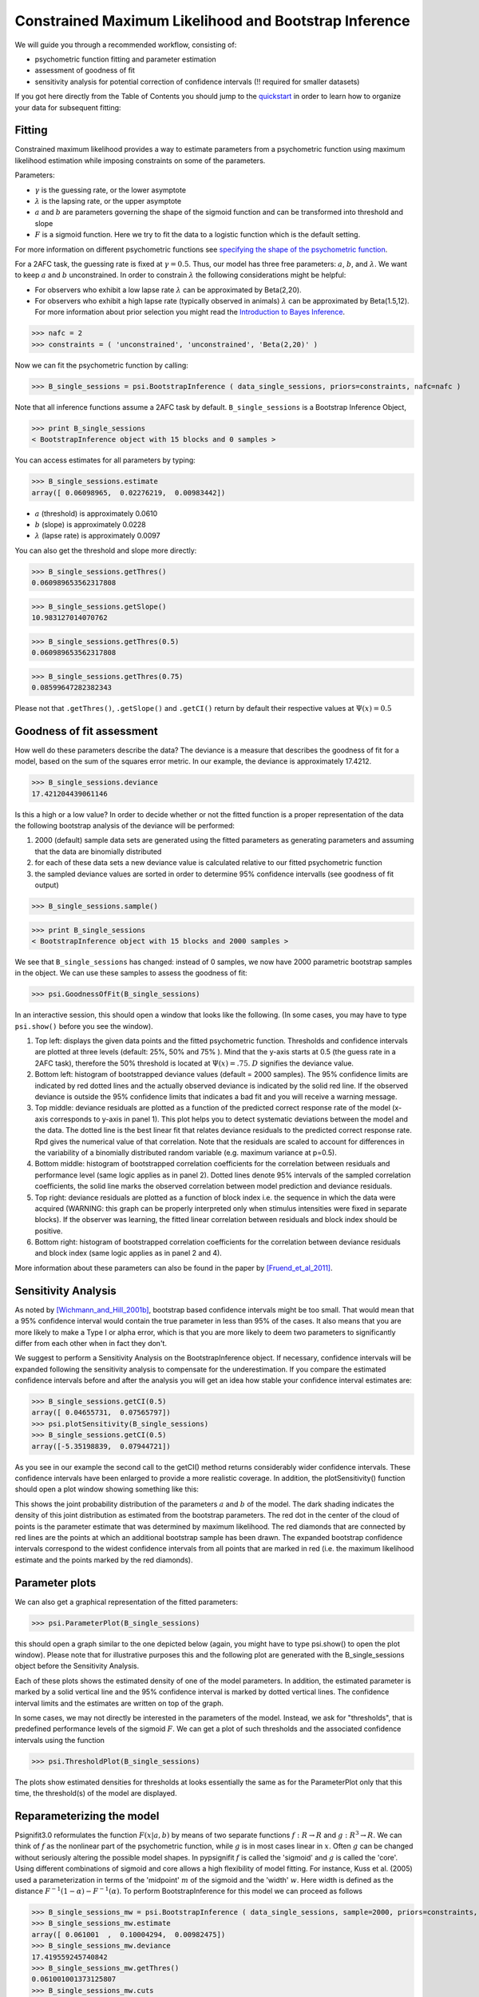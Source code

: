Constrained Maximum Likelihood and Bootstrap Inference
======================================================

We will guide you through a recommended workflow, consisting of:

* psychometric function fitting and parameter estimation
* assessment of goodness of fit
* sensitivity analysis for potential correction of confidence intervals (!! required for smaller datasets)

If you got here directly from the Table of Contents you should jump to the `quickstart </QUICKSTART>`_ in order to learn how to organize your data for subsequent fitting:

Fitting
-------
Constrained maximum likelihood provides a way to estimate parameters from a psychometric function
using maximum likelihood estimation while imposing constraints on some of the parameters.

Parameters:

* :math:`\gamma` is the guessing rate, or the lower asymptote
* :math:`\lambda` is the lapsing rate, or the upper asymptote
* :math:`a` and :math:`b` are parameters governing the shape of the sigmoid function and can be transformed into threshold and slope
* :math:`F` is a sigmoid function. Here we try to fit the data to a logistic function which is the default setting. 

For more information on different psychometric functions see `specifying the shape of the psychometric function <http://psignifit.sourceforge.net/MODELSPECIFICATION.html#specifiing-the-shape-of-the-psychometric-function>`_. 

For a 2AFC task, the guessing rate is fixed at :math:`\gamma=0.5`. Thus, our model has three free parameters:
:math:`a`, :math:`b`, and :math:`\lambda`. We want to keep :math:`a` and :math:`b` unconstrained. In order to constrain :math:`\lambda` the following considerations might be helpful:

* For observers who exhibit a low lapse rate :math:`\lambda` can be approximated by Beta(2,20).
* For observers who exhibit a high lapse rate (typically observed in animals) :math:`\lambda` can be approximated by Beta(1.5,12). For more information about prior selection you might read the `Introduction to Bayes Inference <http://psignifit.sourceforge.net/BAYESINTRO.html#>`_.


>>> nafc = 2
>>> constraints = ( 'unconstrained', 'unconstrained', 'Beta(2,20)' )


Now we can fit the psychometric function by calling:

>>> B_single_sessions = psi.BootstrapInference ( data_single_sessions, priors=constraints, nafc=nafc )

Note that all inference functions assume a 2AFC task by default. ``B_single_sessions`` is a Bootstrap Inference Object,

>>> print B_single_sessions
< BootstrapInference object with 15 blocks and 0 samples >

You can access estimates for all parameters by typing:

>>> B_single_sessions.estimate
array([ 0.06098965,  0.02276219,  0.00983442])


*  :math:`a` (threshold) is approximately 0.0610
*  :math:`b` (slope) is approximately 0.0228
*  :math:`\lambda` (lapse rate) is approximately 0.0097

You can also get the threshold and slope more directly:

>>> B_single_sessions.getThres()
0.060989653562317808

>>> B_single_sessions.getSlope()
10.983127014070762

>>> B_single_sessions.getThres(0.5)
0.060989653562317808

>>> B_single_sessions.getThres(0.75)
0.08599647282382343

Please not that ``.getThres()``, ``.getSlope()`` and ``.getCI()`` return by default their respective values at :math:`\Psi(x)=0.5`


.. _goodness_of_fit:

Goodness of fit assessment
--------------------------
How well do these parameters describe the data? The deviance is a measure that describes the goodness of fit for a model, based on the sum of the squares error metric. In our example, the deviance is approximately 17.4212.

>>> B_single_sessions.deviance
17.421204439061146

Is this a high or a low value? In order to decide whether or not the fitted function is a proper representation of the data the following bootstrap analysis of the deviance will be performed:

1. 2000 (default) sample data sets are generated using the fitted parameters as generating parameters and assuming that the data are binomially distributed
2. for each of these data sets a new deviance value is calculated relative to our fitted psychometric function
3. the sampled deviance values are sorted in order to determine 95% confidence intervalls (see goodness of fit output)

>>> B_single_sessions.sample()

>>> print B_single_sessions
< BootstrapInference object with 15 blocks and 2000 samples >

We see that ``B_single_sessions`` has changed: instead of 0 samples, we now have 2000 parametric bootstrap samples in the object. We can use these samples to assess the goodness of fit:

>>> psi.GoodnessOfFit(B_single_sessions)

In an interactive session, this should open a window that looks like the following. (In some
cases, you may have to type ``psi.show()`` before you see the window).

.. image:: gof_single_sessions.png

1. Top left: displays the given data points and the fitted psychometric function. Thresholds and confidence intervals are plotted at three levels (default: 25%, 50% and 75% ). Mind that the y-axis starts at 0.5 (the guess rate in a 2AFC task), therefore the 50% threshold is located at :math:`\Psi(x) = .75`. :math:`D` signifies the deviance value.

2. Bottom left: histogram of bootstrapped deviance values (default = 2000 samples). The 95% confidence limits are indicated by red dotted lines and the actually observed deviance is indicated by the solid red line. If the observed deviance is outside the 95% confidence limits that indicates a bad fit and you will receive a warning message.

3. Top middle: deviance residuals are plotted as a function of the predicted correct response rate of the model (x-axis corresponds to y-axis in panel 1). This plot helps you to detect systematic deviations between the model and the data. The dotted line is the best linear fit that relates deviance residuals to the predicted correct response rate. Rpd gives the numerical value of that correlation. Note that the residuals are scaled to account for differences in the variability of a binomially distributed random variable (e.g. maximum variance at p=0.5).

4. Bottom middle: histogram of bootstrapped correlation coefficients for the correlation between residuals and performance level (same logic applies as in panel 2). Dotted lines denote 95% intervals of the sampled correlation coefficients, the solid line marks the observed correlation between model prediction and deviance residuals.

5. Top right: deviance residuals are plotted as a function of block index i.e. the sequence in which the data were acquired (WARNING: this graph can be properly interpreted only when stimulus intensities were fixed in separate blocks). If the observer was learning, the fitted linear correlation between residuals and block index should be positive.

6. Bottom right: histogram of bootstrapped correlation coefficients for the correlation between deviance residuals and block index (same logic applies as in panel 2 and 4).

More information about these parameters can also be found in the paper by [Fruend_et_al_2011]_.

Sensitivity Analysis
--------------------

As noted by [Wichmann_and_Hill_2001b]_, bootstrap based confidence intervals might be too small. That would mean that a 95% confidence interval would contain the true parameter in less than 95% of the cases. It also means that you are more likely to make a Type I or alpha error, which is that you are more likely to deem two parameters to significantly differ from each other when in fact they don't.

We suggest to perform a Sensitivity Analysis on the BootstrapInference object. If necessary, confidence intervals will be expanded following the sensitivity analysis to compensate for the underestimation. If you compare the estimated confidence intervals before and after the analysis you will get an idea how stable your confidence interval estimates are:

>>> B_single_sessions.getCI(0.5)
array([ 0.04655731,  0.07565797])
>>> psi.plotSensitivity(B_single_sessions)
>>> B_single_sessions.getCI(0.5)
array([-5.35198839,  0.07944721])

As you see in our example the second call to the getCI() method returns considerably wider confidence intervals. These confidence intervals have been enlarged to provide a more realistic coverage. In addition, the plotSensitivity() function should open a plot window showing something like this:

.. image:: sens_single_sessions.png

This shows the joint probability distribution of the parameters :math:`a` and :math:`b` of the model. The dark shading indicates the density of this joint distribution as estimated from the bootstrap parameters. The red dot in the center of the cloud of points is the parameter estimate that was determined by maximum likelihood. The red diamonds that are connected by red lines are the points at which an additional bootstrap sample has been drawn. The expanded bootstrap confidence intervals correspond to the widest confidence intervals from all points that are marked in red (i.e. the maximum likelihood estimate and the points marked by the red diamonds).


Parameter plots
---------------

We can also get a graphical representation of the fitted parameters:

>>> psi.ParameterPlot(B_single_sessions)

this should open a graph similar to the one depicted below (again, you might have to type psi.show() to open the plot window). Please note that for illustrative purposes this and the following plot are generated with the B_single_sessions object before the Sensitivity Analysis.

.. image:: paramplot_single_sessions.png

Each of these plots shows the estimated density of one of the model parameters. In addition,
the estimated parameter is marked by a solid vertical line and the 95% confidence interval is
marked by dotted vertical lines. The confidence interval limits and the estimates are written
on top of the graph.

In some cases, we may not directly be interested in the parameters of the model. Instead, we
ask for "thresholds", that is predefined performance levels of the sigmoid :math:`F`. We can get a plot
of such thresholds and the associated confidence intervals using the function

>>> psi.ThresholdPlot(B_single_sessions)

The plots show estimated densities for thresholds at  looks essentially the same as for the ParameterPlot only that this time, the threshold(s) of the model are displayed.

.. image:: threshplot_single_sessions.png


Reparameterizing the model
--------------------------

Psignifit3.0 reformulates the function :math:`F ( x | a,b )` by means of two separate functions :math:`f: R \to R` and :math:`g: R^3 \to R`. We can think of :math:`f` as the nonlinear part of the psychometric function, while :math:`g` is in most cases linear in :math:`x`. Often :math:`g` can be changed without seriously altering the possible model shapes. In pypsignifit :math:`f` is called the 'sigmoid' and :math:`g` is called the 'core'. Using different combinations of sigmoid and core allows a high flexibility of model fitting. For instance, Kuss et al. (2005) used a parameterization in terms of the 'midpoint' :math:`m` of the sigmoid and the 'width' :math:`w`. Here width is defined as the distance :math:`F^{-1} ( 1-\alpha ) - F^{-1} ( \alpha )`. To perform BootstrapInference for this model we can proceed as follows

>>> B_single_sessions_mw = psi.BootstrapInference ( data_single_sessions, sample=2000, priors=constraints, core="mw0.1", nafc=nafc )
>>> B_single_sessions_mw.estimate
array([ 0.061001  ,  0.10004294,  0.00982475])
>>> B_single_sessions_mw.deviance
17.419559245740842
>>> B_single_sessions_mw.getThres()
0.061001001373125807
>>> B_single_sessions_mw.cuts
(0.25, 0.5, 0.75)
>>> B_single_sessions_mw.getCI(0.5)
array([ 1.4842732 ,  4.06407509])

Note that this model has the same deviance as the model fitted above. Also the obtained thresholds are the same. However, as the parameterization is different, the actual fitted parameter values are different as can be seen in the following plot:

>>> psi.ParameterPlot(B_single_sessions_mw)

.. image:: paramplot_single_sessions_mw.png


More details on sigmoids and cores and how they can be used to specify models can be found in the section about _`Specification of Models for Psychometric functions`


References
----------
.. [Blackwell_1952] Blackwell, H. R.(1952). Studies of psychophysical methods for measuring visual thresholds. Journal of the Optical Society of America, 42, 606-616.
.. [Fruend_et_al_2011] Fründ, I, Haenel, NV, Wichmann, FA (2011). Inference for psychometric functions in the presence of nonstationary behavior. Journal of Vision, in press.
.. [Gelman_1996] Gelman A (1996): Inference and monitoring convergence. In [Gilks_et_al_1996]_.
.. [Geweke_1992] Geweke, J (1992): Evaluating the accuracy of sampling-based approaches to calculating posterior moments. In Bernardo et al., pp 169-193.
.. [Gilks_et_al_1996] Gilks, WR, Richardson, S, Spiegelhalter, DJ (Hrsg,1996): Markov chain Monte Carlo in practice. London: Chapman & Hall.
.. [Hill_2001] Hill, NJ (2001): Testing Hypotheses About Psychometric Functions. PhD Thesis, Oxford.
.. [Kuss_et_al_2005] Kuss, M, Jäkel, F, Wichmann, FA (2005): Bayesian inference for psychometric functions. J Vis, 5, 478-492.
.. [Raftery_and_Lewis_1996] Raftery & Lewis (1996): Implementing MCMC. In [Gilks_et_al_1996]_.
.. [Wichmann_and_Hill_2001a] Wichmann, FA, Hill, NJ (2001a): The psychometric function: I. Fitting, sampling, and goodness of fit. Perc Psychophys, 63(8), 1293-1313.
.. [Wichmann_and_Hill_2001b] Wichmann, FA, Hill, NJ (2001b): The psychometric function: II. Bootstrap-based confidence intervals and sampling. Perc Psychophys, 63(8), 1314-1329.


